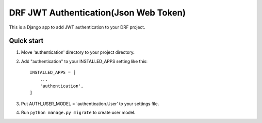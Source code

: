 =====
DRF JWT Authentication(Json Web Token)
=====

This is a Django app to add JWT authentication to your DRF project. 

Quick start
-----------
1. Move 'authentication' directory to your project directory.

2. Add "authentication" to your INSTALLED_APPS setting like this::

    INSTALLED_APPS = [
        ...
        'authentication',
    ]


3. Put AUTH_USER_MODEL = 'authentication.User' to your settings file.

4. Run ``python manage.py migrate`` to create user model.
